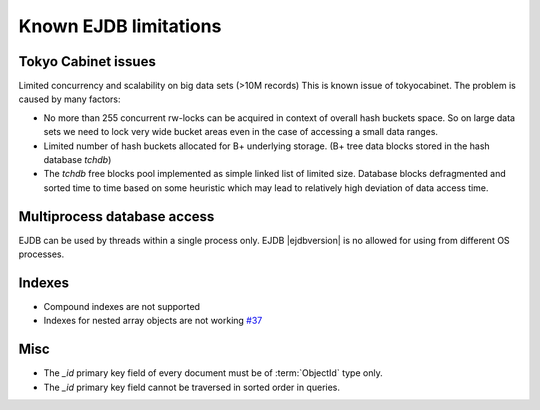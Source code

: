 .. _limitations:

Known EJDB limitations
======================

Tokyo Cabinet issues
--------------------

Limited concurrency and scalability on big data sets (>10M records) This is known issue of tokyocabinet.
The problem is caused by many factors:

* No more than 255 concurrent rw-locks can be acquired in context of overall hash buckets space.
  So on large data sets we need to lock very wide bucket areas even in the case of accessing a small data ranges.
* Limited number of hash buckets allocated for B+ underlying storage. (B+ tree data blocks stored in the hash database `tchdb`)
* The `tchdb` free blocks pool implemented as simple linked list of limited size.
  Database blocks defragmented and sorted time to time based on some heuristic which
  may lead to relatively high deviation of data access time.

Multiprocess database access
----------------------------

EJDB can be used by threads within a single process only. EJDB |ejdbversion| is no
allowed for using from different OS processes.


Indexes
-------

* Compound indexes are not supported
* Indexes for nested array objects are not working `#37 <https://github.com/Softmotions/ejdb/issues/37>`_


Misc
----

* The `_id` primary key field of every document must be of :term:`ObjectId` type only.
* The `_id` primary key field cannot be traversed in sorted order in queries.
